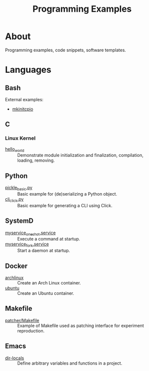 :PROPERTIES:
:ID:       94068fa5-fe90-4a1c-8e04-2aaea03b5976
:END:
#+TITLE: Programming Examples

* About

Programming examples, code snippets, software templates.

* Languages

** Bash

External examples:
- [[https://github.com/archlinux/mkinitcpio/blob/master/mkinitcpio][mkinitcpio]]

** C
:PROPERTIES:
:DIR:      c
:END:

*** Linux Kernel
:PROPERTIES:
:ID:       8aa65925-2eb0-4072-b5e6-97d7e47af30a
:DIR:      c/linux_kernel
:END:

- [[attachment:hello_world/][hello_world]] :: Demonstrate module initialization and finalization,
  compilation, loading, removing.

** Python
:PROPERTIES:
:DIR:      python
:ID:       addde48a-0d0b-4390-b46f-ca78d9c316c7
:END:

- [[attachment:pickle_basic.py][pickle_basic.py]] :: Basic example for (de)serializing a Python object.
- [[attachment:cli_click.py][cli_click.py]] :: Basic example for generating a CLI using Click.

** SystemD
:PROPERTIES:
:DIR:      systemd/
:ID:       5e5e1b21-a495-4aa7-bc89-bf615b2b7fa9
:END:

- [[attachment:myservice_oneshot.service][myservice_oneshot.service]] :: Execute a command at startup.
- [[attachment:myservice_fork.service][myservice_fork.service]] :: Start a daemon at startup.

** Docker
:PROPERTIES:
:DIR:      docker
:ID:       c0179af5-617a-44bb-b03e-d97ee01acc6c
:END:

- [[attachment:archlinux/][archlinux]] :: Create an Arch Linux container.
- [[attachment:ubuntu/][ubuntu]] :: Create an Ubuntu container.

** Makefile
:PROPERTIES:
:DIR:      make
:END:

- [[attachment:patcher/Makefile][patcher/Makefile]] :: Example of Makefile used as patching interface for
  experiment reproduction.

** Emacs
:PROPERTIES:
:DIR:      emacs
:END:

- [[attachment:dir-locals/][dir-locals]] :: Define arbitrary variables and functions in a project.
